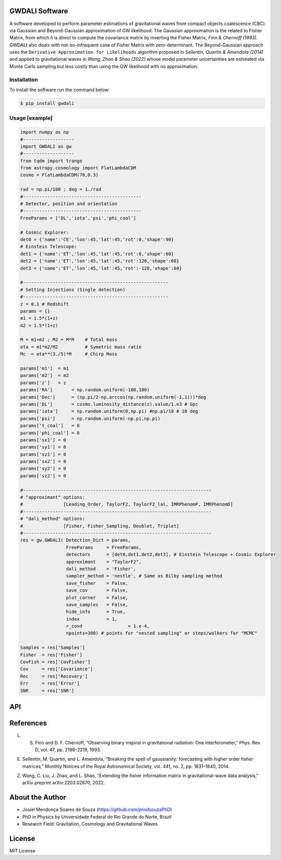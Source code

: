 =================================
GWDALI Software
=================================

A software developed to perform parameter estimations of gravitational waves from compact objects coalescence (CBC) via Gaussian and Beyond-Gaussian approximation of GW likelihood. The Gaussian approximation is the related to Fisher Matrix, from which it is direct to compute the covariance matrix by inverting the Fisher Matrix, *Finn & Chernoff (1993)*. GWDALI also deals with not-so-infrequent case of Fisher Matrix with zero-determinant. The Beyond-Gaussian approach uses the ``Derivative Approximation for Likelihoods`` algorithm proposed in *Sellentin, Quartin & Amendola (2014)* and applied to gravitational waves in *Wang, Zhao & Shao (2022)* whose model parameter uncertainties are estimated via Monte Carlo sampling but less costly than using the GW likelihood with no approximation.

Installation
---------

To install the software run the command below:

.. code-block:: console

    $ pip install gwdali

Usage [example]
---------

.. code:: python

	import numpy as np
	#-------------------
	import GWDALI as gw
	#-------------------
	from tqdm import trange
	from astropy.cosmology import FlatLambdaCDM
	cosmo = FlatLambdaCDM(70,0.3)

	rad = np.pi/180 ; deg = 1./rad
	#--------------------------------------------
	# Detector, position and orientation
	#--------------------------------------------
	FreeParams = ['DL','iota','psi','phi_coal']

	# Cosmic Explorer:
	det0 = {'name':'CE','lon':45,'lat':45,'rot':0,'shape':90}
	# Einstein Telescope:
	det1 = {'name':'ET','lon':45,'lat':45,'rot':0,'shape':60}
	det2 = {'name':'ET','lon':45,'lat':45,'rot':120,'shape':60}
	det3 = {'name':'ET','lon':45,'lat':45,'rot':-120,'shape':60}

	#------------------------------------------------------
	# Setting Injections (Single detection)
	#------------------------------------------------------
	z = 0.1 # Redshift
	params = {}
	m1 = 1.5*(1+z)
	m2 = 1.5*(1+z)

	M = m1+m2 ; M2 = M*M 	# Total mass
	eta = m1*m2/M2 		# Symetric mass ratio
	Mc  = eta**(3./5)*M 	# Chirp Mass

	params['m1']  = m1
	params['m2']  = m2
	params['z']   = z
	params['RA']       = np.random.uniform(-180,180)
	params['Dec']      = (np.pi/2-np.arccos(np.random.uniform(-1,1)))*deg
	params['DL']       = cosmo.luminosity_distance(z).value/1.e3 # Gpc
	params['iota']     = np.random.uniform(0,np.pi) #np.pi/18 # 10 deg
	params['psi']      = np.random.uniform(-np.pi,np.pi)
	params['t_coal']   = 0
	params['phi_coal'] = 0
	params['sx1'] = 0 
	params['sy1'] = 0
	params['sz1'] = 0
	params['sx2'] = 0
	params['sy2'] = 0
	params['sz2'] = 0

	#----------------------------------------------------------------------
	# "approximant" options: 
	#		[Leading_Order, TaylorF2, TaylorF2_lal, IMRPhenomP, IMRPhenomD]
	#----------------------------------------------------------------------
	# "dali_method" options:
	#		[Fisher, Fisher_Sampling, Doublet, Triplet]
	#----------------------------------------------------------------------
	res = gw.GWDALI( Detection_Dict = params, 
			 FreeParams     = FreeParams, 
			 detectors      = [det0,det1,det2,det3], # Einstein Telescope + Cosmic Explorer
			 approximant    = "TaylorF2",
			 dali_method    = 'Fisher',
			 sampler_method = 'nestle', # Same as Bilby sampling method
			 save_fisher    = False,
			 save_cov       = False,
			 plot_corner    = False,
			 save_samples   = False,
			 hide_info      = True,
			 index          = 1,
			 r_cond			= 1.e-4,
			 npoints=300) # points for "nested sampling" or steps/walkers for "MCMC"

	Samples = res['Samples']
	Fisher  = res['Fisher']
	CovFish = res['CovFisher']
	Cov     = res['Covariance']
	Rec	= res['Recovery']
	Err     = res['Error']
	SNR     = res['SNR']

=================================  
API
=================================

.. py:function:: GWDALI.GWDALI(Detection_Dict, FreeParams, detectors, approximant, dali_method, samplet_method, save_fisher, save_cov, plot_corner, save_samples, hide_info, index, r_cond, npoints)

	Return GW samples, Fisher and covariance matrix, parameters uncertainties, parameters recovered and signal to noise ratio (SNR).

	:param Detection_Dict: A dictionary of GW parameters;
	:param FreeParams: list of free parameters among the available (m1, m2, RA, Dec, DL, iota, psi, t_coal, phi_coal, sx1, sy1, sz1, sx2, sy2, sz2)
	:param detectors: list of dictionaries for each detector interferometer (for Einstein Telescope you need to specify its three interferometers configuration).
	:param approximant: GW approximant among the available ('TaylorF2', 'IMRPhenomP', 'IMRPhenomD')
	:param dali_method: DALI method ('Fisher_Sampling', 'Doublet', 'Triplet') or only 'Fisher' for a simple numerical matrix inversion.
	:param sampler_method: Method used for DALI (the same ones available in bilby package)
	:param save_fisher: Save the Fisher Matrix in a file named 'Fisher_Matrix_<index>.txt' where <index> is the integer argument bellow
	:param save_cov: Save the Covariance Matrix in a file named 'Covariance_<index>.txt'
	:param plot_corner: Make a corner plot when using DALI methods.
	:param save_samples: Save GW samples in a file named 'samples_<index>.txt' where each column correspond to the samples of one free parameter specified above;
	:param hide_info: Hide software outputs in the screen
	:param index: Interger argument used in the save .txt files; 
	:param r_cond: Same as r_cond in numpy.pinv;
	:param npoints: Same as npoints, nsteps, nwalkers in bilby package;
	
	:type Detection_Dict: dict
	:type FreeParams: list
	:type detectors: list
	:type approximant: str
	:type dali_method: str
	:type sampler_method: str
	:type save_fisher: bool
	:type save_cov: bool
	:type plot_corner: bool
	:type save_samples: bool
	:type hide_info: bool
	:type index: int
	:type r_cond: float
	:type npoints: int

	:return: Return a Dictionary with the following keys::
		- ``Samples``: array_like with shape (len(FreeParams) , number of samples points)
		- ``Fisher``: array_like with shape (len(FreeParams),len(FreeParams))
		- ``CovFisher``: array_like with shape (len(FreeParams),len(FreeParams))
		- ``Covariance``: array_like with shape (len(FreeParams),len(FreeParams))
		- ``Recovery``: list of recovered parameters (when using DALI methods)
		- ``Error``: list of uncertainties parameters (CL=60%)
		- ``SNR``: value of the GW source signal to noise ratio (float)

=================================  
References
=================================

L. S. Finn and D. F. Chernoff, “Observing binary inspiral in gravitational radiation: One interferometer,” Phys. Rev. D, vol. 47, pp. 2198–2219, 1993.

E. Sellentin, M. Quartin, and L. Amendola, “Breaking the spell of gaussianity: forecasting with higher order fisher matrices,” Monthly Notices of the Royal Astronomical Society, vol. 441, no. 2, pp. 1831–1840, 2014.

Z. Wang, C. Liu, J. Zhao, and L. Shao, “Extending the fisher information matrix in gravitational-wave data analysis,” arXiv preprint arXiv:2203.02670, 2022.

=================================  
About the Author
=================================

- Josiel Mendonça Soares de Souza (https://github.com/jmsdsouzaPhD)
- PhD in Physics by Universidade Federal do Rio Grande do Norte, Brazil
- Research Field: Gravitation, Cosmology and Gravitational Waves

=================================
License
=================================

MIT License

